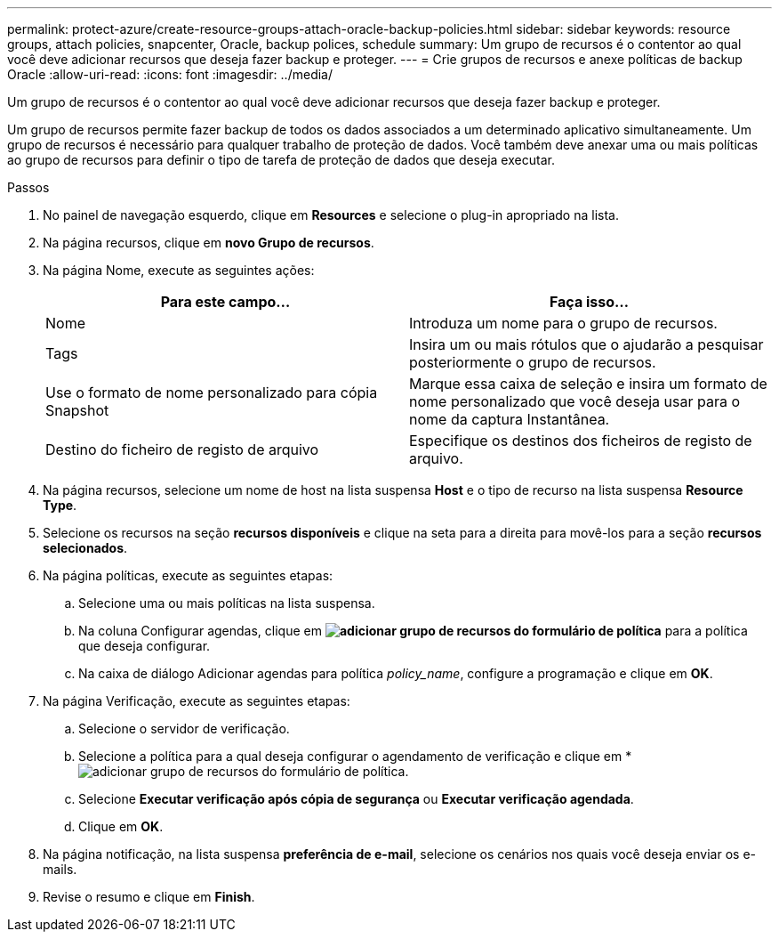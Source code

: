 ---
permalink: protect-azure/create-resource-groups-attach-oracle-backup-policies.html 
sidebar: sidebar 
keywords: resource groups, attach policies, snapcenter, Oracle, backup polices, schedule 
summary: Um grupo de recursos é o contentor ao qual você deve adicionar recursos que deseja fazer backup e proteger. 
---
= Crie grupos de recursos e anexe políticas de backup Oracle
:allow-uri-read: 
:icons: font
:imagesdir: ../media/


[role="lead"]
Um grupo de recursos é o contentor ao qual você deve adicionar recursos que deseja fazer backup e proteger.

Um grupo de recursos permite fazer backup de todos os dados associados a um determinado aplicativo simultaneamente. Um grupo de recursos é necessário para qualquer trabalho de proteção de dados. Você também deve anexar uma ou mais políticas ao grupo de recursos para definir o tipo de tarefa de proteção de dados que deseja executar.

.Passos
. No painel de navegação esquerdo, clique em *Resources* e selecione o plug-in apropriado na lista.
. Na página recursos, clique em *novo Grupo de recursos*.
. Na página Nome, execute as seguintes ações:
+
|===
| Para este campo... | Faça isso... 


 a| 
Nome
 a| 
Introduza um nome para o grupo de recursos.



 a| 
Tags
 a| 
Insira um ou mais rótulos que o ajudarão a pesquisar posteriormente o grupo de recursos.



 a| 
Use o formato de nome personalizado para cópia Snapshot
 a| 
Marque essa caixa de seleção e insira um formato de nome personalizado que você deseja usar para o nome da captura Instantânea.



 a| 
Destino do ficheiro de registo de arquivo
 a| 
Especifique os destinos dos ficheiros de registo de arquivo.

|===
. Na página recursos, selecione um nome de host na lista suspensa *Host* e o tipo de recurso na lista suspensa *Resource Type*.
. Selecione os recursos na seção *recursos disponíveis* e clique na seta para a direita para movê-los para a seção *recursos selecionados*.
. Na página políticas, execute as seguintes etapas:
+
.. Selecione uma ou mais políticas na lista suspensa.
.. Na coluna Configurar agendas, clique em *image:../media/add_policy_from_resourcegroup.gif["adicionar grupo de recursos do formulário de política"]* para a política que deseja configurar.
.. Na caixa de diálogo Adicionar agendas para política _policy_name_, configure a programação e clique em *OK*.


. Na página Verificação, execute as seguintes etapas:
+
.. Selecione o servidor de verificação.
.. Selecione a política para a qual deseja configurar o agendamento de verificação e clique em *image:../media/add_policy_from_resourcegroup.gif["adicionar grupo de recursos do formulário de política"].
.. Selecione *Executar verificação após cópia de segurança* ou *Executar verificação agendada*.
.. Clique em *OK*.


. Na página notificação, na lista suspensa *preferência de e-mail*, selecione os cenários nos quais você deseja enviar os e-mails.
. Revise o resumo e clique em *Finish*.


